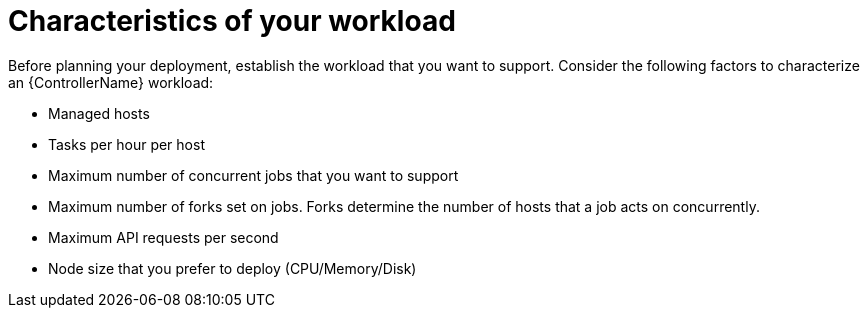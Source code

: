[id="ref-controller-workload-characteristics"]

= Characteristics of your workload

Before planning your deployment, establish the workload that you want to support. Consider the following factors to characterize an {ControllerName} workload:

* Managed hosts
* Tasks per hour per host
* Maximum number of concurrent jobs that you want to support
* Maximum number of forks set on jobs. Forks determine the number of hosts that a job acts on concurrently.
* Maximum API requests per second
* Node size that you prefer to deploy (CPU/Memory/Disk)
